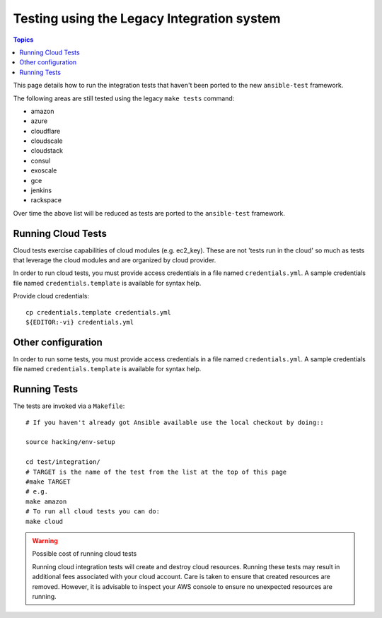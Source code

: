 *******************************************
Testing using the Legacy Integration system
*******************************************

.. contents:: Topics

This page details how to run the integration tests that haven't been ported to the new ``ansible-test`` framework.

The following areas are still tested using the legacy ``make tests`` command:

* amazon
* azure
* cloudflare
* cloudscale
* cloudstack
* consul
* exoscale
* gce
* jenkins
* rackspace

Over time the above list will be reduced as tests are ported to the ``ansible-test`` framework.


Running Cloud Tests
====================

Cloud tests exercise capabilities of cloud modules (e.g. ec2_key).  These are
not 'tests run in the cloud' so much as tests that leverage the cloud modules
and are organized by cloud provider.

In order to run cloud tests, you must provide access credentials in a file
named ``credentials.yml``.  A sample credentials file named
``credentials.template`` is available for syntax help.


Provide cloud credentials::

    cp credentials.template credentials.yml
    ${EDITOR:-vi} credentials.yml


Other configuration
===================
In order to run some tests, you must provide access credentials in a file
named ``credentials.yml``.  A sample credentials file named
``credentials.template`` is available for syntax help.

Running Tests
=============

The tests are invoked via a ``Makefile``::

  # If you haven't already got Ansible available use the local checkout by doing::

  source hacking/env-setup

  cd test/integration/
  # TARGET is the name of the test from the list at the top of this page
  #make TARGET
  # e.g.
  make amazon
  # To run all cloud tests you can do:
  make cloud

.. warning:: Possible cost of running cloud tests

   Running cloud integration tests will create and destroy cloud
   resources.  Running these tests may result in additional fees associated with
   your cloud account.  Care is taken to ensure that created resources are
   removed. However, it is advisable to inspect your AWS console to ensure no
   unexpected resources are running.

